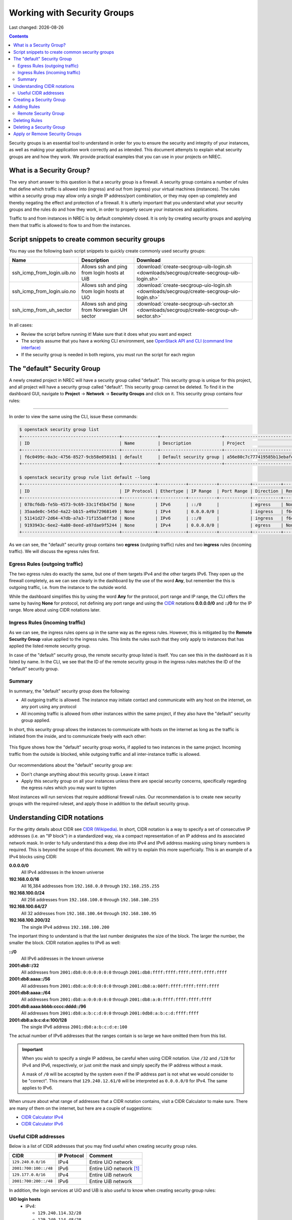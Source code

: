 .. |date| date::

Working with Security Groups
============================

Last changed: |date|

.. contents::

.. _CIDR: https://en.wikipedia.org/wiki/Classless_Inter-Domain_Routing
.. _CIDR (Wikipedia): https://en.wikipedia.org/wiki/Classless_Inter-Domain_Routing
.. _CIDR Calculator IPv6: https://www.vultr.com/resources/subnet-calculator-ipv6/
.. _CIDR Calculator IPv4: https://www.vultr.com/resources/subnet-calculator/

Security groups is an essential tool to understand in order for you to
ensure the security and integrity of your instances, as well as making
your application work correctly and as intended. This document
attempts to explain what security groups are and how they work. We
provide practical examples that you can use in your projects on NREC.


What is a Security Group?
-------------------------

The very short answer to this question is that a security group is a
firewall. A security group contains a number of rules that define
which traffic is allowed into (ingress) and out from (egress) your
virtual machines (instances). The rules within a security group may
allow only a single IP address/port combination, or they may open up
completely and thereby negating the effect and protection of a
firewall. It is utterly important that you understand what your
security groups and the rules do and how they work, in order to
properly secure your instances and applications.

Traffic to and from instances in NREC is by default completely
closed. It is only by creating security groups and applying them that
traffic is allowed to flow to and from the instances.


Script snippets to create common security groups
------------------------------------------------

.. _OpenStack API and CLI (command line interface): api.html

You may use the following bash script snippets to quickly create
commonly used security groups:

+----------------------------+----------------------------------------------+--------------------------------------------------------------------------------------------+
| Name                       | Description                                  | Download                                                                                   |
+============================+==============================================+============================================================================================+
| ssh_icmp_from_login.uib.no | Allows ssh and ping from login hosts at UiB  | :download:`create-secgroup-uib-login.sh <downloads/secgroup/create-secgroup-uib-login.sh>` |
+----------------------------+----------------------------------------------+--------------------------------------------------------------------------------------------+
| ssh_icmp_from_login.uio.no | Allows ssh and ping from login hosts at UiO  | :download:`create-secgroup-uio-login.sh <downloads/secgroup/create-secgroup-uio-login.sh>` |
+----------------------------+----------------------------------------------+--------------------------------------------------------------------------------------------+
| ssh_icmp_from_uh_sector    | Allows ssh and ping from Norwegian UH sector | :download:`create-secgroup-uh-sector.sh <downloads/secgroup/create-secgroup-uh-sector.sh>` |
+----------------------------+----------------------------------------------+--------------------------------------------------------------------------------------------+

In all cases:

* Review the script before running it! Make sure that it does what you
  want and expect

* The scripts assume that you have a working CLI environment, see
  `OpenStack API and CLI (command line interface)`_

* If the security group is needed in both regions, you must run the
  script for each region


The "default" Security Group
----------------------------

A newly created project in NREC will have a security group called
"default". This security group is unique for this project, and all
project will have a security group called "default". This security
group cannot be deleted. To find it in the dashboard GUI, navigate
to **Project** -> **Network** -> **Security Groups** and click on
it. This security group contains four rules:

.. figure:: images/security-groups-default.png
   :align: center
   :alt: Dashboard - Project -> Network -> Security Groups -> default

----------------------------------------------------------------------

In order to view the same using the CLI, issue these commands:

.. code-block:: console

  $ openstack security group list
  +--------------------------------------+--------------+------------------------+----------------------------------+------+
  | ID                                   | Name         | Description            | Project                          | Tags |
  +--------------------------------------+--------------+------------------------+----------------------------------+------+
  | f6c0499c-0a3c-4756-8527-9cb58e0501b1 | default      | Default security group | a56e80c7c777419585b13ebafe024330 | []   |
  +--------------------------------------+--------------+------------------------+----------------------------------+------+

  $ openstack security group rule list default --long
  +--------------------------------------+-------------+-----------+-----------+------------+-----------+--------------------------------------+
  | ID                                   | IP Protocol | Ethertype | IP Range  | Port Range | Direction | Remote Security Group                |
  +--------------------------------------+-------------+-----------+-----------+------------+-----------+--------------------------------------+
  | 078cf6db-fe5b-4573-9c69-33c1f45b475d | None        | IPv6      | ::/0      |            | egress    | None                                 |
  | 35aade0c-545d-4a22-bb15-a49a72968149 | None        | IPv4      | 0.0.0.0/0 |            | ingress   | f6c0499c-0a3c-4756-8527-9cb58e0501b1 |
  | 51141d27-2d64-47db-a7a3-71f155a8ff3d | None        | IPv6      | ::/0      |            | ingress   | f6c0499c-0a3c-4756-8527-9cb58e0501b1 |
  | 9193943c-6ee2-4a80-8eed-a97dae9f5244 | None        | IPv4      | 0.0.0.0/0 |            | egress    | None                                 |
  +--------------------------------------+-------------+-----------+-----------+------------+-----------+--------------------------------------+

As we can see, the "default" security group contains two **egress**
(outgoing traffic) rules and two **ingress** rules (incoming
traffic). We will discuss the egress rules first.

Egress Rules (outgoing traffic)
~~~~~~~~~~~~~~~~~~~~~~~~~~~~~~~

The two egress rules do exactly the same, but one of them targets IPv4
and the other targets IPv6. They open up the firewall completely, as
we can see clearly in the dashboard by the use of the word **Any**,
but remember the this is outgoing traffic, i.e. from the instance to
the outside world.

While the dashboard simplifies this by using the word **Any** for the
protocol, port range and IP range, the CLI offers the same by having
**None** for protocol, not defining any port range and using the CIDR_
notations **0.0.0.0/0** and **::/0** for the IP range. More about
using CIDR notations later.

Ingress Rules (incoming traffic)
~~~~~~~~~~~~~~~~~~~~~~~~~~~~~~~~

As we can see, the ingress rules opens up in the same way as the
egress rules. However, this is mitigated by the **Remote Security
Group** value applied to the ingress rules. This limits the rules such
that they only apply to instances that has applied the listed remote
security group.

In case of the "default" security group, the remote security group
listed is itself. You can see this in the dashboard as it is listed by
name. In the CLI, we see that the ID of the remote security group in
the ingress rules matches the ID of the "default" security group.

Summary
~~~~~~~

In summary, the "default" security group does the following:

* All outgoing traffic is allowed. The instance may initiate contact
  and communicate with any host on the internet, on any port using any
  protocol

* All incoming traffic is allowed from other instances within the same
  project, if they also have the "default" security group applied.

In short, this security group allows the instances to communicate with
hosts on the internet as long as the traffic is initiated from the
inside, and to communicate freely with each other:

.. figure:: images/security-groups-default-02.png
   :align: center
   :alt: Default security group

   This figure shows how the "default" security group works, if
   applied to two instances in the same project. Incoming traffic from
   the outside is blocked, while outgoing traffic and all
   inter-instance traffic is allowed.

Our recommendations about the "default" security group are:

* Don't change anything about this security group. Leave it intact

* Apply this security group on all your instances unless there are
  special security concerns, specifically regarding the egress rules
  which you may want to tighten

Most instances will run services that require additional firewall
rules. Our recommendation is to create new security groups with the
required ruleset, and apply those in addition to the default security
group.


Understanding CIDR notations
----------------------------

For the gritty details about CIDR see `CIDR (Wikipedia)`_. In short,
CIDR notation is a way to specify a set of consecutive IP addresses
(i.e. an "IP block") in a standardized way, via a compact
representation of an IP address and its associated network mask. In
order to fully understand this a deep dive into IPv4 and IPv6 address
masking using binary numbers is required. This is beyond the scope of
this document. We will try to explain this more superficially. This is
an example of a IPv4 blocks using CIDR:

**0.0.0.0/0**
  All IPv4 addresses in the known universe

**192.168.0.0/16**
  All 16,384 addresses from ``192.168.0.0`` through ``192.168.255.255``

**192.168.100.0/24**
  All 256 addresses from ``192.168.100.0`` through ``192.168.100.255``

**192.168.100.64/27**
  All 32 addresses from ``192.168.100.64`` through ``192.168.100.95``

**192.168.100.200/32**
  The single IPv4 address ``192.168.100.200``

The important thing to understand is that the last number designates
the size of the block. The larger the number, the smaller the
block. CIDR notation applies to IPv6 as well:

**::/0**
  All IPv6 addresses in the known universe

**2001:db8::/32**
  All addresses from ``2001:db8:0:0:0:0:0:0`` through ``2001:db8:ffff:ffff:ffff:ffff:ffff:ffff``

**2001:db8:aaaa::/56**
  All addresses from ``2001:db8:a:0:0:0:0:0`` through ``2001:db8:a:00ff:ffff:ffff:ffff:ffff``

**2001:db8:aaaa::/64**
  All addresses from ``2001:db8:a:0:0:0:0:0`` through ``2001:db8:a:0:ffff:ffff:ffff:ffff``

**2001:db8:aaaa:bbbb:cccc:dddd::/96**
  All addresses from ``2001:db8:a:b:c:d:0:0`` through ``2001:0db8:a:b:c:d:ffff:ffff``

**2001:db8:a:b:c:d:e:100/128**
  The single IPv6 address ``2001:db8:a:b:c:d:e:100``

The actual number of IPv6 addresses that the ranges contain is so large
we have omitted them from this list.

.. IMPORTANT::
   When you wish to specify a single IP address, be careful when using
   CIDR notation. Use ``/32`` and ``/128`` for IPv4 and IPv6,
   respectively, or just omit the mask and simply specify the IP
   address without a mask.

   A mask of ``/0`` will be accepted by the system even if the IP
   address part is not what we would consider to be "correct". This
   means that ``129.240.12.61/0`` will be interpreted as ``0.0.0.0/0`` for
   IPv4. The same applies to IPv6.

When unsure about what range of addresses that a CIDR notation
contains, visit a CIDR Calculator to make sure. There are many of them
on the internet, but here are a couple of suggestions:

* `CIDR Calculator IPv4`_
* `CIDR Calculator IPv6`_
   
Useful CIDR addresses
~~~~~~~~~~~~~~~~~~~~~

Below is a list of CIDR addresses that you may find useful when
creating security group rules.

+----------------------------+-------------+------------------------------+
| CIDR                       | IP Protocol | Comment                      |
+============================+=============+==============================+
| ``129.240.0.0/16``         | IPv4        | Entire UiO network           |
+----------------------------+-------------+------------------------------+
| ``2001:700:100::/48``      | IPv6        | Entire UiO network [#f1]_    |
+----------------------------+-------------+------------------------------+
| ``129.177.0.0/16``         | IPv4        | Entire UiB network           |
+----------------------------+-------------+------------------------------+
| ``2001:700:200::/48``      | IPv6        | Entire UiB network           |
+----------------------------+-------------+------------------------------+

In addition, the login services at UiO and UiB is also useful to know
when creating security group rules:

**UiO login hosts**
  * IPv4:

    - ``129.240.114.32/28``
    - ``129.240.114.48/28``

  * IPv6:

    - ``2001:700:100:8070::/64``
    - ``2001:700:100:8071::/64``

**UiB login hosts**
  * IPv4: ``129.177.13.204/32``
  * IPv6: ``2001:700:200:13::204/128``

IP ranges in NREC may change as more blocks are added. You can list
the NREC subnets (CIDR addresses) with these commands, that shows the
subnets in the **IPv6** and **dualStack** networks. This is region
specific, example is for the OSL region:

.. code-block:: console

  $ openstack subnet list --network IPv6 -c Name -c Subnet
  +---------------+----------------------+
  | Name          | Subnet               |
  +---------------+----------------------+
  | public1_IPv6  | 2001:700:2:8201::/64 |
  | private1_IPv4 | 10.2.0.0/22          |
  +---------------+----------------------+
  
  $ openstack subnet list --network dualStack -c Name -c Subnet
  +--------------+----------------------+
  | Name         | Subnet               |
  +--------------+----------------------+
  | public2_IPv4 | 158.39.75.0/24       |
  | public6_IPv4 | 158.37.66.0/24       |
  | public2_IPv6 | 2001:700:2:8200::/64 |
  | public1_IPv4 | 158.37.63.0/24       |
  | public4_IPv4 | 158.39.48.0/24       |
  | public5_IPv4 | 158.39.200.0/24      |
  +--------------+----------------------+


Creating a Security Group
-------------------------

In order to create a new security group using the dashboard, navigate
to **Project** -> **Network** -> **Security Groups**:

.. figure:: images/security-groups-create-01.png
   :align: center
   :alt: Dashboard - Project -> Network -> Security Groups

Click on **Create Security Group** and the following dialog window
appears:

.. figure:: images/security-groups-create-02.png
   :align: center
   :alt: Create Security Group

You have to give the new security group a name, and optionally a
description. After creating the security group, you are redirected to
the page in which you will create and edit its rules:

.. figure:: images/security-groups-create-03.png
   :align: center
   :alt: Create Security Group done

----------------------------------------------------------------------

In order to create a security group using the CLI, use the command
``openstack security group create``:

.. code-block:: console

  $ openstack security group create --description 'Allows ssh and ping from login hosts at UiO' 'SSH and ICMP from UiO login hosts'
  (...output omitted...)

As in the dashboard, the description is optional.

We have successfully created a security group. This security group
will by default have the same two egress rules (outgoing traffic) that
are present in the "default" security group, i.e. all outgoing traffic
is allowed. You may wish to edit or delete these two rules.


Adding Rules
------------

In order to add security group rules, navigate to the security group
that you wish to edit and click **Add Rule**:

.. figure:: images/security-groups-add-rule-01.png
   :align: center
   :alt: Add security group rule

In our case, we wish to add SSH and ICMP (ping) access from the host
login.uio.no:

.. code-block:: console

  $ host login.uio.no
  login.uio.no is an alias for login-2fa-azure.uio.no.
  login-2fa-azure.uio.no has address 129.240.114.36
  login-2fa-azure.uio.no has address 129.240.114.52
  login-2fa-azure.uio.no has IPv6 address 2001:700:100:8070::36
  login-2fa-azure.uio.no has IPv6 address 2001:700:100:8071::52

As we can see, login.uio.no is actually two hosts. In order to future
proof our security group wrt. changes to the login sercice, we should
allow traffic from these subnets that are specifically used for login
hosts at UiO:

* ``129.240.114.32/28`` / ``2001:700:100:8070::/64``
* ``129.240.114.48/28`` / ``2001:700:100:8071::/64``
  
We want to add rules that allow:

* ICMP over IPv4 from ``129.240.114.32/28`` and ``129.240.114.48/28``
* ICMP over IPv6 from ``2001:700:100:8070::/64`` and ``2001:700:100:8071::/64``
* SSH over IPv4 from ``129.240.114.32/28`` and ``129.240.114.48/28``
* SSH over IPv6 from ``2001:700:100:8070::/64`` and ``2001:700:100:8071::/64``

We start with ICMP over IPv4. We select **All ICMP** for the rule,
omit the optional description, and leave the **Direction**
and **Remote** as "Ingress" and "CIDR", respectively. In the **CIDR**
field, we enter the first IPv4 CIDR address (``129.240.114.32/28``)
for login hosts as mentioned above:

.. figure:: images/security-groups-add-rule-02.png
   :align: center
   :alt: Add first ICMP/IPv4 security group rule

And the same for the second CIDR address (``129.240.114.48/28``):

.. figure:: images/security-groups-add-rule-02b.png
   :align: center
   :alt: Add second ICMP/IPv4 security group rule

For the ICMP over IPv6 rules, we do exactly the same except entering
the IPv6 CIDR addresses in the **CIDR** field:

.. figure:: images/security-groups-add-rule-02c.png
   :align: center
   :alt: Add first ICMP/IPv6 security group rule

.. figure:: images/security-groups-add-rule-02d.png
   :align: center
   :alt: Add second ICMP/IPv6 security group rule

For the SSH rules, we repeat the steps for ICMP, except choosing "SSH"
in the **Rule** drop-down menu (example for the first Ipv4 CIDR
address):

.. figure:: images/security-groups-add-rule-03.png
   :align: center
   :alt: Add SSH/IPv6 security group rule

After creating all rules, it should look like this:

.. figure:: images/security-groups-add-rule-04.png
   :align: center
   :alt: Security group rule listing

----------------------------------------------------------------------

Creating security group rules can also be done using CLI. First we
list our security groups:

.. code-block:: console

  $ openstack security group list
  +--------------------------------------+-----------------------------------+---------------------------------------------+----------------------------------+------+
  | ID                                   | Name                              | Description                                 | Project                          | Tags |
  +--------------------------------------+-----------------------------------+---------------------------------------------+----------------------------------+------+
  | 502bd0d6-91ab-4772-8fab-4ec1275372cf | SSH and ICMP from UiO login hosts | Allows ssh and ping from login hosts at UiO | e55fe3f025894c62a100713e92193e64 | []   |
  | 5e3a9975-667b-46b7-9fdc-629ae8d09368 | default                           | Default security group                      | e55fe3f025894c62a100713e92193e64 | []   |
  +--------------------------------------+-----------------------------------+---------------------------------------------+----------------------------------+------+

When specifying the security group we can use either the ID or the
name of the security group. Since the name in our case contains spaces
we're opting to use the ID. Adding the rules (omitting output):

.. code-block:: console

  $ openstack security group rule create --ethertype IPv4 --protocol icmp \
      --remote-ip 129.240.114.32/28 502bd0d6-91ab-4772-8fab-4ec1275372cf

  $ openstack security group rule create --ethertype IPv4 --protocol icmp \
      --remote-ip 129.240.114.48/28 502bd0d6-91ab-4772-8fab-4ec1275372cf

  $ openstack security group rule create --ethertype IPv6 --protocol ipv6-icmp \
      --remote-ip 2001:700:100:8070::/64 502bd0d6-91ab-4772-8fab-4ec1275372cf

  $ openstack security group rule create --ethertype IPv6 --protocol ipv6-icmp \
      --remote-ip 2001:700:100:8071::/64 502bd0d6-91ab-4772-8fab-4ec1275372cf

  $ openstack security group rule create --ethertype IPv4 --protocol tcp --dst-port 22 \
      --remote-ip 129.240.114.32/28 502bd0d6-91ab-4772-8fab-4ec1275372cf
  
  $ openstack security group rule create --ethertype IPv4 --protocol tcp --dst-port 22 \
      --remote-ip 129.240.114.48/28 502bd0d6-91ab-4772-8fab-4ec1275372cf

  $ openstack security group rule create --ethertype IPv6 --protocol tcp --dst-port 22 \
      --remote-ip 2001:700:100:8070::/64 502bd0d6-91ab-4772-8fab-4ec1275372cf

  $ openstack security group rule create --ethertype IPv6 --protocol tcp --dst-port 22 \
      --remote-ip 2001:700:100:8071::/64 502bd0d6-91ab-4772-8fab-4ec1275372cf

After creating the rules, we can list all rules in the security group
for inspection:

.. code-block:: console

  $ openstack security group rule list 502bd0d6-91ab-4772-8fab-4ec1275372cf
  +--------------------------------------+-------------+-----------+------------------------+------------+-----------+-----------------------+----------------------+
  | ID                                   | IP Protocol | Ethertype | IP Range               | Port Range | Direction | Remote Security Group | Remote Address Group |
  +--------------------------------------+-------------+-----------+------------------------+------------+-----------+-----------------------+----------------------+
  | 11698bdf-6fcd-45e3-b69d-d08811dbdce9 | tcp         | IPv6      | 2001:700:100:8070::/64 | 22:22      | ingress   | None                  | None                 |
  | 24b8ab82-c596-4a59-bb8e-3733626ce6a3 | ipv6-icmp   | IPv6      | 2001:700:100:8070::/64 |            | ingress   | None                  | None                 |
  | 28f5795b-012a-4be6-909a-70ff6ee3fb0e | ipv6-icmp   | IPv6      | 2001:700:100:8071::/64 |            | ingress   | None                  | None                 |
  | 38fa042b-f865-42fe-8604-664439a062fb | icmp        | IPv4      | 129.240.114.32/28      |            | ingress   | None                  | None                 |
  | 767edc46-65d0-47cd-9ac5-8e72a1305cc5 | tcp         | IPv4      | 129.240.114.48/28      | 22:22      | ingress   | None                  | None                 |
  | ac765beb-9d4b-415a-b449-64ba9036b74d | tcp         | IPv4      | 129.240.114.32/28      | 22:22      | ingress   | None                  | None                 |
  | bd4d4340-d014-4e2d-82f3-680a521ce16d | None        | IPv6      | ::/0                   |            | egress    | None                  | None                 |
  | c697fb13-c555-4a54-ab98-a6440dfc799a | tcp         | IPv6      | 2001:700:100:8071::/64 | 22:22      | ingress   | None                  | None                 |
  | dba5f73d-a7ec-4452-aec9-07b9f8b82373 | icmp        | IPv4      | 129.240.114.48/28      |            | ingress   | None                  | None                 |
  | df890224-2b36-4ad9-a298-699b99d21036 | None        | IPv4      | 0.0.0.0/0              |            | egress    | None                  | None                 |
  +--------------------------------------+-------------+-----------+------------------------+------------+-----------+-----------------------+----------------------+


Remote Security Group
~~~~~~~~~~~~~~~~~~~~~

When creating a security group rule we have the option of using a
security group as remote, instead of a CIDR address. This can be
particularly useful for internal communication between instances in
the same project running different layers of an application. As
instances are deleted and recreated, they will have a different set of
IP addresses. Using CIDR addresses in this situation can present a
maintenance challenge.

We have already seen use of remote security groups when we discussed
the "default" security group above. If you're applying the "default"
security group on all your instances anyway you don't need additional
inter-instance communication rules. The "default" security group
already allows any communication between instances on which it is
applied. However, for extra security you may want to opt out of the
"default" security group and specify a narrower window of
communication between instances.

The remote security group will work regardless it the hosts have a
private IPv4 address (i.e. the "IPv6" network) or they have a public
IPv4. There are a couple of limitations when using a security group as
remote:

* It only works between security groups in the same project
* It only works within the same region

Consider the following situation:

.. figure:: images/security-groups-remote-01.png
   :align: center
   :alt: Database-web-server hypothetical

In this hypothetical scenario we have three web servers that uses two
database servers as backend. In order to protect the infrastructure we
want to restrict communication as follows:

#. The web servers are exposed to the internet via port 443 (HTTPS)

#. The database servers are not exposed on the internet at all

#. There should be intercommunication between the database servers and
   the web servers. The database servers should allow traffic over the
   database port from the web servers and nothing else

We can solve the last problem by using a security group as remote. In
our hypothetical scenario, we already have security groups for the
database and web servers:

.. figure:: images/security-groups-remote-02.png
   :align: center
   :alt: Database-web-server security group listing

The "database" security group is applied on the database servers, and
the "web" security group is applied on the web servers. In order to
allow the web servers to initiate a connection to the MySQL port on
the database servers, we need to add a rule in the "database" security
group, using the "web" security group as remote:

.. figure:: images/security-groups-remote-03.png
   :align: center
   :alt: Database-web-server security group new rule

We select "Security Group" as our **Remote** instead of CIDR, which is
the default. We then select the "web" security group as the
remote. The security group rules now contains this new rule:

.. figure:: images/security-groups-remote-04.png
   :align: center
   :alt: Database-web-server security group listing 2

----------------------------------------------------------------------

Creating a security group rule that uses another security group as
remote can also be done using CLI. First, we list our security groups:

.. code-block:: console

  $ openstack security group list
  +--------------------------------------+----------+------------------------+----------------------------------+------+
  | ID                                   | Name     | Description            | Project                          | Tags |
  +--------------------------------------+----------+------------------------+----------------------------------+------+
  | 6698059e-c82b-4694-975c-55c47c8e0151 | database | database               | 24823ac5a6dd4d27966310600abce54d | []   |
  | 6743c744-1a06-462e-82e6-85c9d0b2399f | default  | Default security group | 24823ac5a6dd4d27966310600abce54d | []   |
  | ad67b1c0-32bd-44a9-919b-64195870e136 | web      | web                    | 24823ac5a6dd4d27966310600abce54d | []   |
  +--------------------------------------+----------+------------------------+----------------------------------+------+

We then add the new rule:

.. code-block:: console

  $ openstack security group rule create --ethertype IPv4 --protocol tcp --dst-port 3306 --remote-group web database
  (...output omitted...)

As before, you can use the security group name or ID with these
commands. We list the contents of the "database" security group for
verification:

.. code-block:: console

  $ openstack security group rule list --long database
  +--------------------------------------+-------------+-----------+-----------+------------+-----------+--------------------------------------+
  | ID                                   | IP Protocol | Ethertype | IP Range  | Port Range | Direction | Remote Security Group                |
  +--------------------------------------+-------------+-----------+-----------+------------+-----------+--------------------------------------+
  | 7c5ac04f-b1f9-4801-a6d2-ed2102a46b42 | None        | IPv6      | ::/0      |            | egress    | None                                 |
  | 8148364c-93d5-4fdd-a5ac-04ec6d9215e4 | tcp         | IPv4      | 0.0.0.0/0 | 3306:3306  | ingress   | ad67b1c0-32bd-44a9-919b-64195870e136 |
  | 961a5cc5-fe0b-4d31-9aad-826e5cbed232 | None        | IPv4      | 0.0.0.0/0 |            | egress    | None                                 |
  +--------------------------------------+-------------+-----------+-----------+------------+-----------+--------------------------------------+


Deleting Rules
--------------

To delete a security group rule using the dashboard, first navigate
to **Project** -> **Network** -> **Security Groups** and click
on **Manage Rules** for the security group in question.

.. figure:: images/security-groups-delete-rule-01.png
   :align: center
   :alt: Click on "Manage Rules"

In the rules listing, click on **Delete Rule** for the rule you wish
to delete:

.. figure:: images/security-groups-delete-rule-02.png
   :align: center
   :alt: Click on "Delete Rule"

Optionally, you can mark the rule using the radio buttons to the left
and click **Delete Rules**. This is faster if you want to delete
several rules simultaneously.

----------------------------------------------------------------------

Deleting a security group rule using the CLI can be done like this:

#. First we list the contents of the security group, in order to find
   the ID of the rule we want to delete:

   .. code-block:: console

     $ openstack security group rule list --long database
     +--------------------------------------+-------------+-----------+-----------+------------+-----------+--------------------------------------+
     | ID                                   | IP Protocol | Ethertype | IP Range  | Port Range | Direction | Remote Security Group                |
     +--------------------------------------+-------------+-----------+-----------+------------+-----------+--------------------------------------+
     | 7c5ac04f-b1f9-4801-a6d2-ed2102a46b42 | None        | IPv6      | ::/0      |            | egress    | None                                 |
     | 8148364c-93d5-4fdd-a5ac-04ec6d9215e4 | tcp         | IPv4      | 0.0.0.0/0 | 3306:3306  | ingress   | ad67b1c0-32bd-44a9-919b-64195870e136 |
     | 961a5cc5-fe0b-4d31-9aad-826e5cbed232 | None        | IPv4      | 0.0.0.0/0 |            | egress    | None                                 |
     +--------------------------------------+-------------+-----------+-----------+------------+-----------+--------------------------------------+

#. Once we know the ID, we can delete the rule:

   .. code-block:: console

     $ openstack security group rule delete 8148364c-93d5-4fdd-a5ac-04ec6d9215e4

#. Lastly, we list the rules again to verify that the rule was
   deleted:

   .. code-block:: console

     $ openstack security group rule list --long database
     +--------------------------------------+-------------+-----------+-----------+------------+-----------+-----------------------+
     | ID                                   | IP Protocol | Ethertype | IP Range  | Port Range | Direction | Remote Security Group |
     +--------------------------------------+-------------+-----------+-----------+------------+-----------+-----------------------+
     | 7c5ac04f-b1f9-4801-a6d2-ed2102a46b42 | None        | IPv6      | ::/0      |            | egress    | None                  |
     | 961a5cc5-fe0b-4d31-9aad-826e5cbed232 | None        | IPv4      | 0.0.0.0/0 |            | egress    | None                  |
     +--------------------------------------+-------------+-----------+-----------+------------+-----------+-----------------------+


Deleting a Security Group
-------------------------

To delete a security group using the dashboard, navigate
to **Project** -> **Network** -> **Security Groups**. Use the menu on
the right of the security group you want to delete an select **Delete
Security Group**:

.. figure:: images/security-groups-delete-group-01.png
   :align: center
   :alt: Click on "Delete Rule"

Optionally, you can mask the security group using radio buttons to the
left and click **Delete Security Groups**. This is faster if you want
to delete several security groups simultaneously.

----------------------------------------------------------------------

To delete a security group using the CLI:

#. We first list our security groups:

   .. code-block:: console

     $ openstack security group list
     +--------------------------------------+----------+------------------------+----------------------------------+------+
     | ID                                   | Name     | Description            | Project                          | Tags |
     +--------------------------------------+----------+------------------------+----------------------------------+------+
     | 6698059e-c82b-4694-975c-55c47c8e0151 | database | database               | 24823ac5a6dd4d27966310600abce54d | []   |
     | 6743c744-1a06-462e-82e6-85c9d0b2399f | default  | Default security group | 24823ac5a6dd4d27966310600abce54d | []   |
     | ad67b1c0-32bd-44a9-919b-64195870e136 | web      | web                    | 24823ac5a6dd4d27966310600abce54d | []   |
     +--------------------------------------+----------+------------------------+----------------------------------+------+

#. We then delete the security group, specifying it either by name or
   ID:

   .. code-block:: console

     $ openstack security group delete 6698059e-c82b-4694-975c-55c47c8e0151

#. Finally, we list the security groups again to verify:

   .. code-block:: console

     $ openstack security group list
     +--------------------------------------+---------+------------------------+----------------------------------+------+
     | ID                                   | Name    | Description            | Project                          | Tags |
     +--------------------------------------+---------+------------------------+----------------------------------+------+
     | 6743c744-1a06-462e-82e6-85c9d0b2399f | default | Default security group | 24823ac5a6dd4d27966310600abce54d | []   |
     | ad67b1c0-32bd-44a9-919b-64195870e136 | web     | web                    | 24823ac5a6dd4d27966310600abce54d | []   |
     +--------------------------------------+---------+------------------------+----------------------------------+------+


Apply or Remove Security Groups
-------------------------------

A security group is meaningless unless applied to one or more virtual
machines (instances). In order to apply or remove security groups from
an instance, navigate to **Project** -> **Compute** -> **Instances**,
and select **Edit Security Groups** from the drop-down menu for the
instance:

.. figure:: images/dashboard-instance-edit-secgroup-01.png
   :align: center
   :alt: Dashboard - Edit Security Group

The following dialog window will appear:

.. figure:: images/dashboard-instance-edit-secgroup-02.png
   :align: center
   :alt: Dashboard - Edit Security Group

Edit the security groups for the instance by adding or removing with
the **+** and **-** buttons, and click **Save**:

----------------------------------------------------------------------

Adding and removing security groups from a server can also be done
using the CLI. First, we list our servers and security groups:

.. code-block:: console

  $ openstack server list
  +--------------------------------------+------+--------+----------------------------------------+---------------+----------+
  | ID                                   | Name | Status | Networks                               | Image         | Flavor   |
  +--------------------------------------+------+--------+----------------------------------------+---------------+----------+
  | da187bf2-ff3d-43f4-8256-90482061fd04 | test | ACTIVE | IPv6=10.1.2.137, 2001:700:2:8301::1366 | GOLD CentOS 8 | m1.small |
  +--------------------------------------+------+--------+----------------------------------------+---------------+----------+
  
  $ openstack security group list
  +--------------------------------------+--------------+------------------------------+----------------------------------+------+
  | ID                                   | Name         | Description                  | Project                          | Tags |
  +--------------------------------------+--------------+------------------------------+----------------------------------+------+
  | 2510a8ec-1d74-49a7-8422-c6034a876b13 | default      | Default security group       | 24823ac5a6dd4d27966310600abce54d | []   |
  | 5471b535-b3e3-4ed7-96b0-885e71148537 | SSH and ICMP | Allows incoming SSH and ICMP | 24823ac5a6dd4d27966310600abce54d | []   |
  +--------------------------------------+--------------+------------------------------+----------------------------------+------+

We can see which security groups are applied to a server by inspecting
the server using ``openstack server show``:

.. code-block:: console

  $ openstack server show test
  ...
  | security_groups             | name='default'                                           |
  ...

In this case only the "default" security group is applied. To apply
our "SSH and ICMP" security group:

.. code-block:: console

  $ openstack server add security group test 'SSH and ICMP'

We can then inspect the server again:

.. code-block:: console

  $ openstack server show test
  ...
  | security_groups             | name='default'                                           |
  |                             | name='SSH and ICMP'                                      |
  ...

We can also remove a security group from a server. Here, we are
removing the "SSH and ICMP" security group from the server "test":

.. code-block:: console

  $ openstack server remove security group test 'SSH and ICMP'

As with most Openstack commands, we can use either the ID or the name
when specifying security groups and instances.


.. rubric:: Footnotes

.. [#f1] In reality ``2001:700:100::/40`` is the entire address range
	 delegated to UiO. While ``2001:700:100::/41`` is loosely
	 defined as the UiO network, the range in use is
	 ``2001:700:100::/48``. In most cases, ``2001:700:100::/48``
	 is correct.
